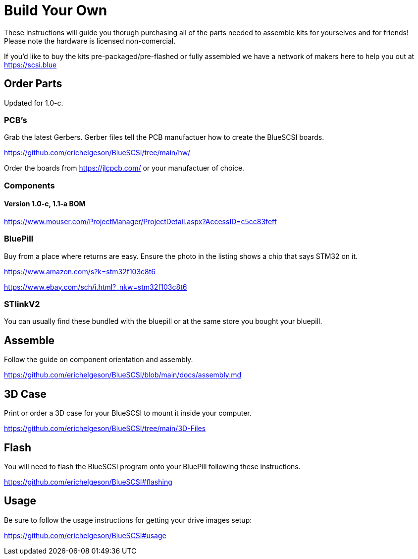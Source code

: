 
# Build Your Own

These instructions will guide you thorugh purchasing all of the parts needed to assemble kits for yourselves and for friends! Please note the hardware is licensed non-comercial.

If you'd like to buy the kits pre-packaged/pre-flashed or fully assembled we have a network of makers here to help you out at https://scsi.blue

## Order Parts

Updated for 1.0-c.

### PCB's

Grab the latest Gerbers. Gerber files tell the PCB manufactuer how to create the BlueSCSI boards.

https://github.com/erichelgeson/BlueSCSI/tree/main/hw/

Order the boards from https://jlcpcb.com/ or your manufactuer of choice.

### Components

#### Version 1.0-c, 1.1-a BOM

https://www.mouser.com/ProjectManager/ProjectDetail.aspx?AccessID=c5cc83feff

### BluePill

Buy from a place where returns are easy. Ensure the photo in the listing shows a chip that says STM32 on it.

https://www.amazon.com/s?k=stm32f103c8t6

https://www.ebay.com/sch/i.html?_nkw=stm32f103c8t6

### STlinkV2

You can usually find these bundled with the bluepill or at the same store you bought your bluepill. 

## Assemble

Follow the guide on component orientation and assembly.

https://github.com/erichelgeson/BlueSCSI/blob/main/docs/assembly.md

## 3D Case

Print or order a 3D case for your BlueSCSI to mount it inside your computer.

https://github.com/erichelgeson/BlueSCSI/tree/main/3D-Files

## Flash

You will need to flash the BlueSCSI program onto your BluePill following these instructions.

https://github.com/erichelgeson/BlueSCSI#flashing

## Usage

Be sure to follow the usage instructions for getting your drive images setup:

https://github.com/erichelgeson/BlueSCSI#usage
